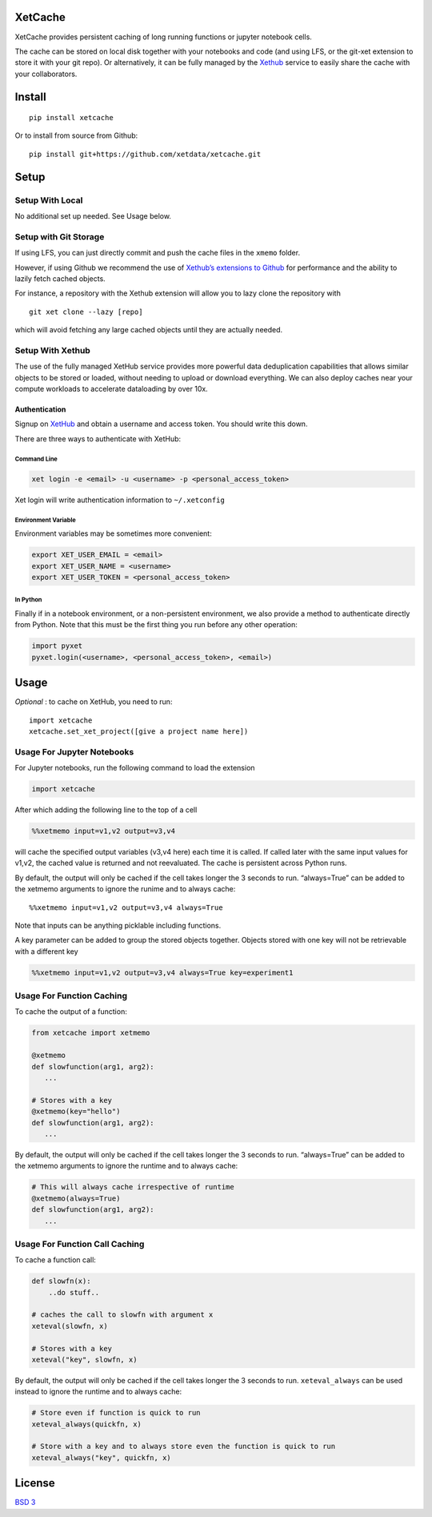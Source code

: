 XetCache
========

XetCache provides persistent caching of long running functions or
jupyter notebook cells.

The cache can be stored on local disk together with your notebooks and
code (and using LFS, or the git-xet extension to store it with your git
repo). Or alternatively, it can be fully managed by the
`Xethub <xethub.com>`__ service to easily share the cache with your
collaborators.


Install
=======

::

   pip install xetcache

Or to install from source from Github:

::

   pip install git+https://github.com/xetdata/xetcache.git

Setup
=====

Setup With Local
----------------

No additional set up needed. See Usage below.

Setup with Git Storage
----------------------

If using LFS, you can just directly commit and push the cache files in
the ``xmemo`` folder.

However, if using Github we recommend the use of `Xethub’s extensions to
Github <https://xetdata.com>`__ for performance and the ability to
lazily fetch cached objects.

For instance, a repository with the Xethub extension will allow you to
lazy clone the repository with

::

   git xet clone --lazy [repo]

which will avoid fetching any large cached objects until they are
actually needed.

Setup With Xethub
-----------------

The use of the fully managed XetHub service provides more powerful data
deduplication capabilities that allows similar objects to be stored or
loaded, without needing to upload or download everything. We can also
deploy caches near your compute workloads to accelerate dataloading by
over 10x.

Authentication
~~~~~~~~~~~~~~

Signup on `XetHub <https://xethub.com/user/sign_up>`__ and obtain a
username and access token. You should write this down.

There are three ways to authenticate with XetHub:

Command Line
^^^^^^^^^^^^

.. code:: bash

   xet login -e <email> -u <username> -p <personal_access_token>

Xet login will write authentication information to ``~/.xetconfig``

Environment Variable
^^^^^^^^^^^^^^^^^^^^

Environment variables may be sometimes more convenient:

.. code:: bash

   export XET_USER_EMAIL = <email>
   export XET_USER_NAME = <username>
   export XET_USER_TOKEN = <personal_access_token>

In Python
^^^^^^^^^

Finally if in a notebook environment, or a non-persistent environment,
we also provide a method to authenticate directly from Python. Note that
this must be the first thing you run before any other operation:

.. code:: python

   import pyxet
   pyxet.login(<username>, <personal_access_token>, <email>)

Usage
=====

*Optional* : to cache on XetHub, you need to run:

::

   import xetcache
   xetcache.set_xet_project([give a project name here])

Usage For Jupyter Notebooks
---------------------------

For Jupyter notebooks, run the following command to load the extension

.. code:: python

   import xetcache

After which adding the following line to the top of a cell

.. code:: python

   %%xetmemo input=v1,v2 output=v3,v4

will cache the specified output variables (v3,v4 here) each time it is
called. If called later with the same input values for v1,v2, the cached
value is returned and not reevaluated. The cache is persistent across
Python runs.

By default, the output will only be cached if the cell takes longer the
3 seconds to run. “always=True” can be added to the xetmemo arguments to
ignore the runime and to always cache:

::

   %%xetmemo input=v1,v2 output=v3,v4 always=True

Note that inputs can be anything picklable including functions.

A key parameter can be added to group the stored objects together.
Objects stored with one key will not be retrievable with a different key

.. code:: python

   %%xetmemo input=v1,v2 output=v3,v4 always=True key=experiment1

Usage For Function Caching
--------------------------

To cache the output of a function:

.. code:: python

   from xetcache import xetmemo

   @xetmemo
   def slowfunction(arg1, arg2):
      ...

   # Stores with a key
   @xetmemo(key="hello")
   def slowfunction(arg1, arg2):
      ...

By default, the output will only be cached if the cell takes longer the
3 seconds to run. “always=True” can be added to the xetmemo arguments to
ignore the runtime and to always cache:

.. code:: python

   # This will always cache irrespective of runtime
   @xetmemo(always=True)
   def slowfunction(arg1, arg2):
      ...

Usage For Function Call Caching
-------------------------------

To cache a function call:

.. code:: python

   def slowfn(x):
       ..do stuff..

   # caches the call to slowfn with argument x
   xeteval(slowfn, x)

   # Stores with a key
   xeteval("key", slowfn, x)

By default, the output will only be cached if the cell takes longer the
3 seconds to run. ``xeteval_always`` can be used instead to ignore the
runtime and to always cache:

.. code:: python

   # Store even if function is quick to run
   xeteval_always(quickfn, x)

   # Store with a key and to always store even the function is quick to run
   xeteval_always("key", quickfn, x)

License
=======

`BSD 3 <LICENSE>`__
